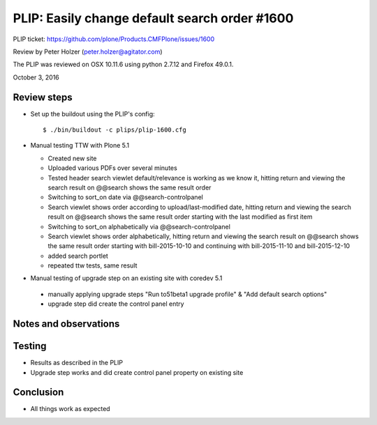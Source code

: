 
PLIP: Easily change default search order #1600
==============================================

PLIP ticket: https://github.com/plone/Products.CMFPlone/issues/1600

Review by Peter Holzer (peter.holzer@agitator.com)

The PLIP was reviewed on OSX 10.11.6 using python 2.7.12 and Firefox 49.0.1.

October 3, 2016


Review steps
------------

- Set up the buildout using the PLIP's config::

  $ ./bin/buildout -c plips/plip-1600.cfg


- Manual testing TTW with Plone 5.1

  - Created new site 
  
  - Uploaded various PDFs over several minutes
  
  - Tested header search viewlet default/relevance is working as we know it, hitting return and viewing the search result on @@search shows the same result order
  
  - Switching to sort_on date via @@search-controlpanel
  
  - Search viewlet shows order according to upload/last-modified date, hitting return and viewing the search result on @@search shows the same result order starting with the last modified as first item
  
  - Switching to sort_on alphabetically via @@search-controlpanel
  
  - Search viewlet shows order alphabetically, hitting return and viewing the search result on @@search shows the same result order starting with bill-2015-10-10 and continuing with bill-2015-11-10 and bill-2015-12-10
  
  - added search portlet
  
  - repeated ttw tests, same result



-  Manual testing of upgrade step on an existing site with coredev 5.1

  - manually applying upgrade steps "Run to51beta1 upgrade profile" & "Add default search options"
  
  - upgrade step did create the control panel entry


Notes and observations
----------------------

Testing
-------

- Results as described in the PLIP
- Upgrade step works and did create control panel property on existing site

Conclusion
----------

- All things work as expected

